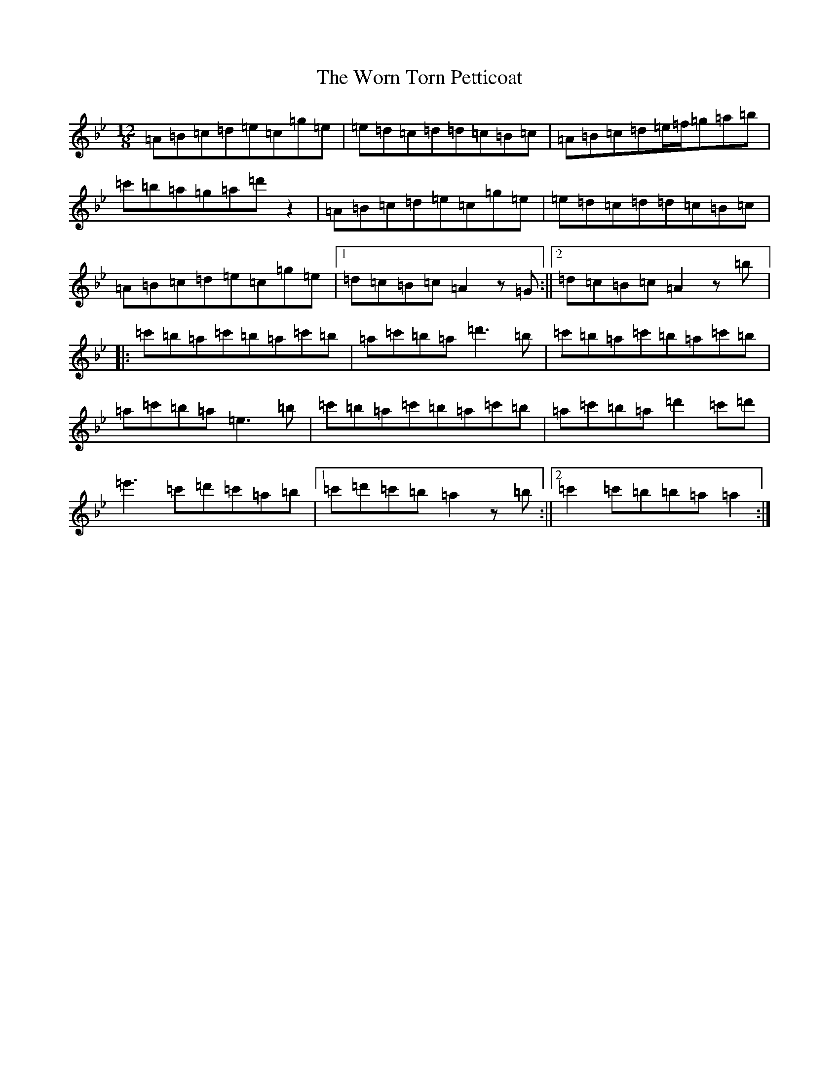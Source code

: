 X: 21853
T: The Worn Torn Petticoat
S: https://thesession.org/tunes/1686#setting43373
Z: D Dorian
R: slide
M: 12/8
L: 1/8
K: C Dorian
=A=B=c=d=e=c=g=e|=e=d=c=d=d=c=B=c|=A=B=c=d=e/2=f/2=g=a=b|=c'=b=a=g=a=d'z2|=A=B=c=d=e=c=g=e|=e=d=c=d=d=c=B=c|=A=B=c=d=e=c=g=e|1=d=c=B=c=A2z=G:||2=d=c=B=c=A2z=b|:=c'=b=a=c'=b=a=c'=b|=a=c'=b=a=d'3=b|=c'=b=a=c'=b=a=c'=b|=a=c'=b=a=e3=b|=c'=b=a=c'=b=a=c'=b|=a=c'=b=a=d'2=c'=d'|=e'3=c'=d'=c'=a=b|1=c'=d'=c'=b=a2z=b:||2=c'2=c'=b=b=a=a2:|